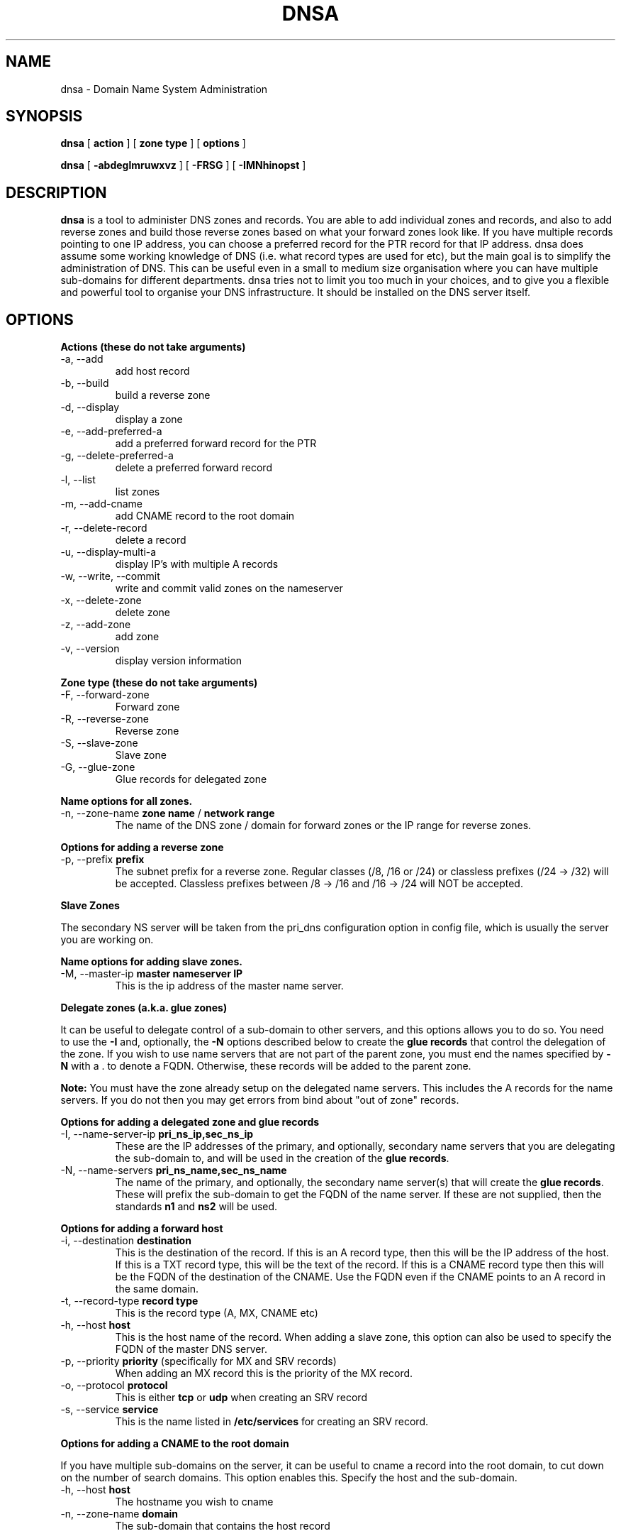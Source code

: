 .TH DNSA 8 "Version 0.2: 03 January 2016" "CMDB suite manuals" "cmdb, cbc and dnsa collection"
.SH NAME
dnsa \- Domain Name System Administration
.SH SYNOPSIS
.B dnsa
[
.B action
] [
.B zone type
] [
.B options
]

.B dnsa
[
.B -abdeglmruwxvz
] [
.B -FRSG
] [
.B -IMNhinopst
]
.SH DESCRIPTION
\fBdnsa\fP is a tool to administer DNS zones and records.
You are able to add individual zones and records, and also to add reverse zones
and build those reverse zones based on what your forward zones look like.
If you have multiple records pointing to one IP address, you can choose a
preferred record for the PTR record for that IP address.
dnsa does assume some working knowledge of DNS (i.e. what record types are used
for etc), but the main goal is to simplify the administration of DNS.
This can be useful even in a small to medium size organisation where you can
have multiple sub-domains for different departments.
dnsa tries not to limit you too much in your choices, and to give you a 
flexible and powerful tool to organise your DNS infrastructure.
It should be installed on the DNS server itself.
.SH OPTIONS
.B Actions (these do not take arguments)
.IP "-a,  --add"
add host record
.IP "-b,  --build"
build a reverse zone
.IP "-d,  --display"
display a zone
.IP "-e,  --add-preferred-a"
add a preferred forward record for the PTR
.IP "-g,  --delete-preferred-a"
delete a preferred forward record
.IP "-l,  --list"
list zones
.IP "-m,  --add-cname"
add CNAME record to the root domain
.IP "-r,  --delete-record"
delete a record
.IP "-u,  --display-multi-a"
display IP's with multiple A records
.IP "-w,  --write, --commit"
write and commit valid zones on the nameserver
.IP "-x,  --delete-zone"
delete zone
.IP "-z,  --add-zone"
add zone
.IP "-v,  --version"
display version information
.PP
.B Zone type (these do not take arguments)
.IP "-F,  --forward-zone"
Forward zone
.IP "-R,  --reverse-zone"
Reverse zone
.IP "-S,  --slave-zone"
Slave zone
.IP "-G,  --glue-zone"
Glue records for delegated zone
.PP
.B Name options for all zones.
.IP "-n, --zone-name \fBzone name\fP / \fBnetwork range\fP
The name of the DNS zone / domain for forward zones or the IP range for
reverse zones. 
.PP 
.B Options for adding a reverse zone
.IP "-p,  --prefix \fBprefix\fP"
The subnet prefix for a reverse zone.
Regular classes (/8, /16 or /24) or classless prefixes (/24 -> /32) will be
accepted.
Classless prefixes between /8 -> /16 and /16 -> /24 will NOT be accepted.
.PP
.B Slave Zones

The secondary NS server will be taken from the pri_dns configuration option
in config file, which is usually the server you are working on.
.PP
.B Name options for adding slave zones.
.IP "-M,  --master-ip \fBmaster nameserver IP\fP"
This is the ip address of the master name server. 
.PP
.B Delegate zones (a.k.a. glue zones)

It can be useful to delegate control of a sub-domain to other servers, and this
options allows you to do so.
You need to use the \fB-I\fP and, optionally, the \fB-N\fP options described
below to create the \fBglue records\fP that control the delegation of the
zone.
If you wish to use name servers that are not part of the parent zone, you must
end the names specified by \fB-N\fP with a . to denote a FQDN.
Otherwise, these records will be added to the parent zone.
.PP
\fBNote:\fP You must have the zone already setup on the delegated name servers.
This includes the A records for the name servers.
If you do not then you may get errors from bind about "out of zone" records.
.PP
.B Options for adding a delegated zone and glue records
.IP "-I,  --name-server-ip \fBpri_ns_ip,sec_ns_ip\fP"
These are the IP addresses of the primary, and optionally, secondary name
servers that you are delegating the sub-domain to, and will be used in the
creation of the \fBglue records\fP.
.PP
.IP "-N,  --name-servers \fBpri_ns_name,sec_ns_name\fP"
The name of the primary, and optionally, the secondary name server(s) that will
create the \fBglue records\fP.
These will prefix the sub-domain to get the FQDN of the name server.
If these are not supplied, then the standards \fBn1\fP and \fBns2\fP will be
used.
.PP
.B Options for adding a forward host
.IP "-i,  --destination \fBdestination\fP"
This is the destination of the record.
If this is an A record type, then this will be the IP address of the host.
If this is a TXT record type, this will be the text of the record.
If this is a CNAME record type then this will be the FQDN of the destination of the CNAME.
Use the FQDN even if the CNAME points to an A record in the same domain.
.IP "-t,  --record-type \fBrecord type\fP"
This is the record type (A, MX, CNAME etc)
.IP "-h,  --host \fBhost\fP"
This is the host name of the record.
When adding a slave zone, this option can also be used to specify the FQDN of
the master DNS server.
.IP "-p,  --priority \fBpriority\fP (specifically for MX and SRV records)"
When adding an MX record this is the priority of the MX record.
.IP "-o,  --protocol \fBprotocol\fP"
This is either \fBtcp\fP or \fBudp\fP when creating an SRV record
.IP "-s,  --service \fBservice\fP"
This is the name listed in \fB/etc/services\fP for creating an SRV record.
.PP
.B Options for adding a CNAME to the root domain

If you have multiple sub-domains on the server, it can be useful to cname a
record into the root domain, to cut down on the number of search domains.
This option enables this. Specify the host and the sub-domain.
.IP "-h,  --host \fBhost\fP"
The hostname you wish to cname
.IP "-n,  --zone-name \fBdomain\fP"
The sub-domain that contains the host record
.PP
.SH FILES
.I /etc/dnsa/dnsa.conf
.RS
The system wide configuration file for the cmdb / dnsa / cbc suite of
programs. See
.BR dnsa.conf (5)
for further details
.RE
.I ~/.dnsa.conf
.RS
User configuration for the cmdb / dnsa / cbc suite of programs. See
.BR dnsa.conf (5)
for further details.
.RE
.SH ENVIRONMENT
This suite of programs do not make use of environment variables at present
although this may change in the future. Watch this space!
.SH AUTHOR 
Iain M Conochie <iain-at-thargoid-dot-co-dot-uk>
.SH "SEE ALSO"
.BR dnsa(7),
.BR dnsa.conf(5),
.BR cmdb(8),
.BR cbc(8)
